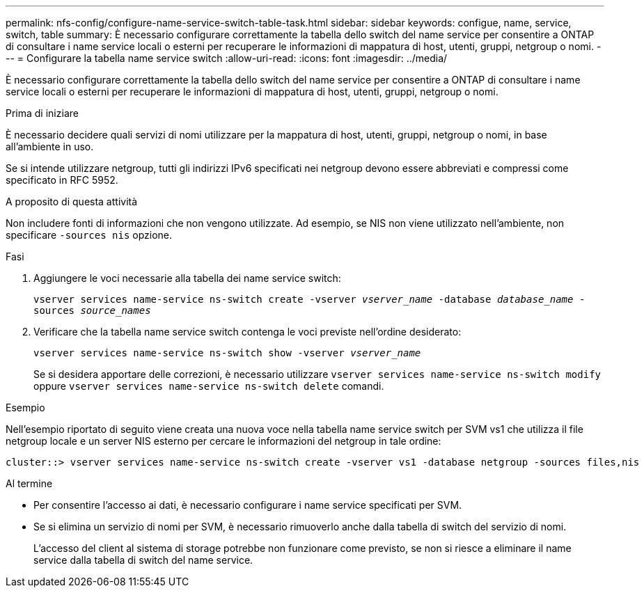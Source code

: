 ---
permalink: nfs-config/configure-name-service-switch-table-task.html 
sidebar: sidebar 
keywords: configue, name, service, switch, table 
summary: È necessario configurare correttamente la tabella dello switch del name service per consentire a ONTAP di consultare i name service locali o esterni per recuperare le informazioni di mappatura di host, utenti, gruppi, netgroup o nomi. 
---
= Configurare la tabella name service switch
:allow-uri-read: 
:icons: font
:imagesdir: ../media/


[role="lead"]
È necessario configurare correttamente la tabella dello switch del name service per consentire a ONTAP di consultare i name service locali o esterni per recuperare le informazioni di mappatura di host, utenti, gruppi, netgroup o nomi.

.Prima di iniziare
È necessario decidere quali servizi di nomi utilizzare per la mappatura di host, utenti, gruppi, netgroup o nomi, in base all'ambiente in uso.

Se si intende utilizzare netgroup, tutti gli indirizzi IPv6 specificati nei netgroup devono essere abbreviati e compressi come specificato in RFC 5952.

.A proposito di questa attività
Non includere fonti di informazioni che non vengono utilizzate. Ad esempio, se NIS non viene utilizzato nell'ambiente, non specificare `-sources nis` opzione.

.Fasi
. Aggiungere le voci necessarie alla tabella dei name service switch:
+
`vserver services name-service ns-switch create -vserver _vserver_name_ -database _database_name_ -sources _source_names_`

. Verificare che la tabella name service switch contenga le voci previste nell'ordine desiderato:
+
`vserver services name-service ns-switch show -vserver _vserver_name_`

+
Se si desidera apportare delle correzioni, è necessario utilizzare `vserver services name-service ns-switch modify` oppure `vserver services name-service ns-switch delete` comandi.



.Esempio
Nell'esempio riportato di seguito viene creata una nuova voce nella tabella name service switch per SVM vs1 che utilizza il file netgroup locale e un server NIS esterno per cercare le informazioni del netgroup in tale ordine:

[listing]
----
cluster::> vserver services name-service ns-switch create -vserver vs1 -database netgroup -sources files,nis
----
.Al termine
* Per consentire l'accesso ai dati, è necessario configurare i name service specificati per SVM.
* Se si elimina un servizio di nomi per SVM, è necessario rimuoverlo anche dalla tabella di switch del servizio di nomi.
+
L'accesso del client al sistema di storage potrebbe non funzionare come previsto, se non si riesce a eliminare il name service dalla tabella di switch del name service.


